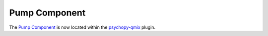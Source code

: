 .. _pumpcomponent:

-------------------------------
Pump Component
-------------------------------

The `Pump Component <https://psychopy.github.io/psychopy-qmix/builder/components/PumpComponent>`_ is now located within the `psychopy-qmix <https://psychopy.github.io/psychopy-qmix>`_ plugin.